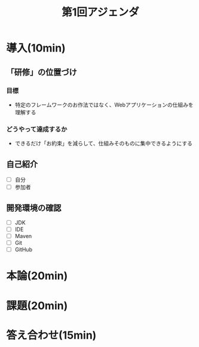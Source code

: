 #+TITLE: 第1回アジェンダ


* 導入(10min)
** 「研修」の位置づけ

*** 目標

 - 特定のフレームワークのお作法ではなく、Webアプリケーションの仕組みを理解する

*** どうやって達成するか

 - できるだけ「お約束」を減らして、仕組みそのものに集中できるようにする

** 自己紹介

 - [ ] 自分
 - [ ] 参加者

** 開発環境の確認

 - [ ] JDK
 - [ ] IDE
 - [ ] Maven
 - [ ] Git
 - [ ] GitHub

* 本論(20min)


* 課題(20min)

* 答え合わせ(15min)

